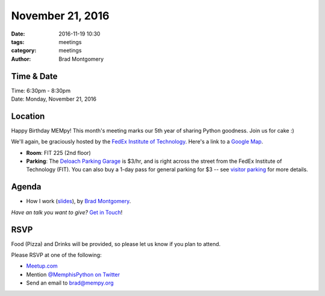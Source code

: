 November 21, 2016
#################

:date: 2016-11-19 10:30
:tags: meetings
:category: meetings
:author: Brad Montgomery


Time & Date
-----------

| Time: 6:30pm - 8:30pm
| Date: Monday, November 21, 2016


Location
--------

Happy Birthday MEMpy! This month's meeting marks our 5th year of
sharing Python goodness. Join us for cake :)

We'll again, be graciously hosted by the
`FedEx Institute of Technology <http://fedex.memphis.edu/>`_.
Here's a link to a `Google Map <https://goo.gl/RsjTJb>`_.

- **Room**: FIT 225 (2nd floor)
- **Parking**: The `Deloach Parking Garage <https://www.google.com/maps/d/viewer?mid=z7eJgDchpI68.kevkGtJ3KYwo>`_ is $3/hr, and is right across the street from the FedEx Institute of Technology (FIT). You can also buy a 1-day pass for general parking for $3 -- see `visitor parking <http://www.memphis.edu/parking/permit/visitor.php>`_ for more details.


Agenda
------

- How I work (`slides <https://docs.google.com/presentation/d/1IQSFiMPM9y71cq0MJCXwch5w8pSBWjJHE2-xrGgKxq4/edit?usp=sharing>`_), by `Brad Montgomery <https://twitter.com/bkmontgomery>`_.

*Have an talk you want to give?* `Get in Touch <mailto:brad@mempy.org>`_!

RSVP
----

Food (Pizza) and Drinks will be provided, so please let us know if you plan to attend.

Please RSVP at one of the following:

* `Meetup.com <https://www.meetup.com/memphis-technology-user-groups/events/233370138/>`_
* Mention `@MemphisPython on Twitter <http://twitter.com/memphispython>`_
* Send an email to `brad@mempy.org <mailto:brad@mempy.org>`_
